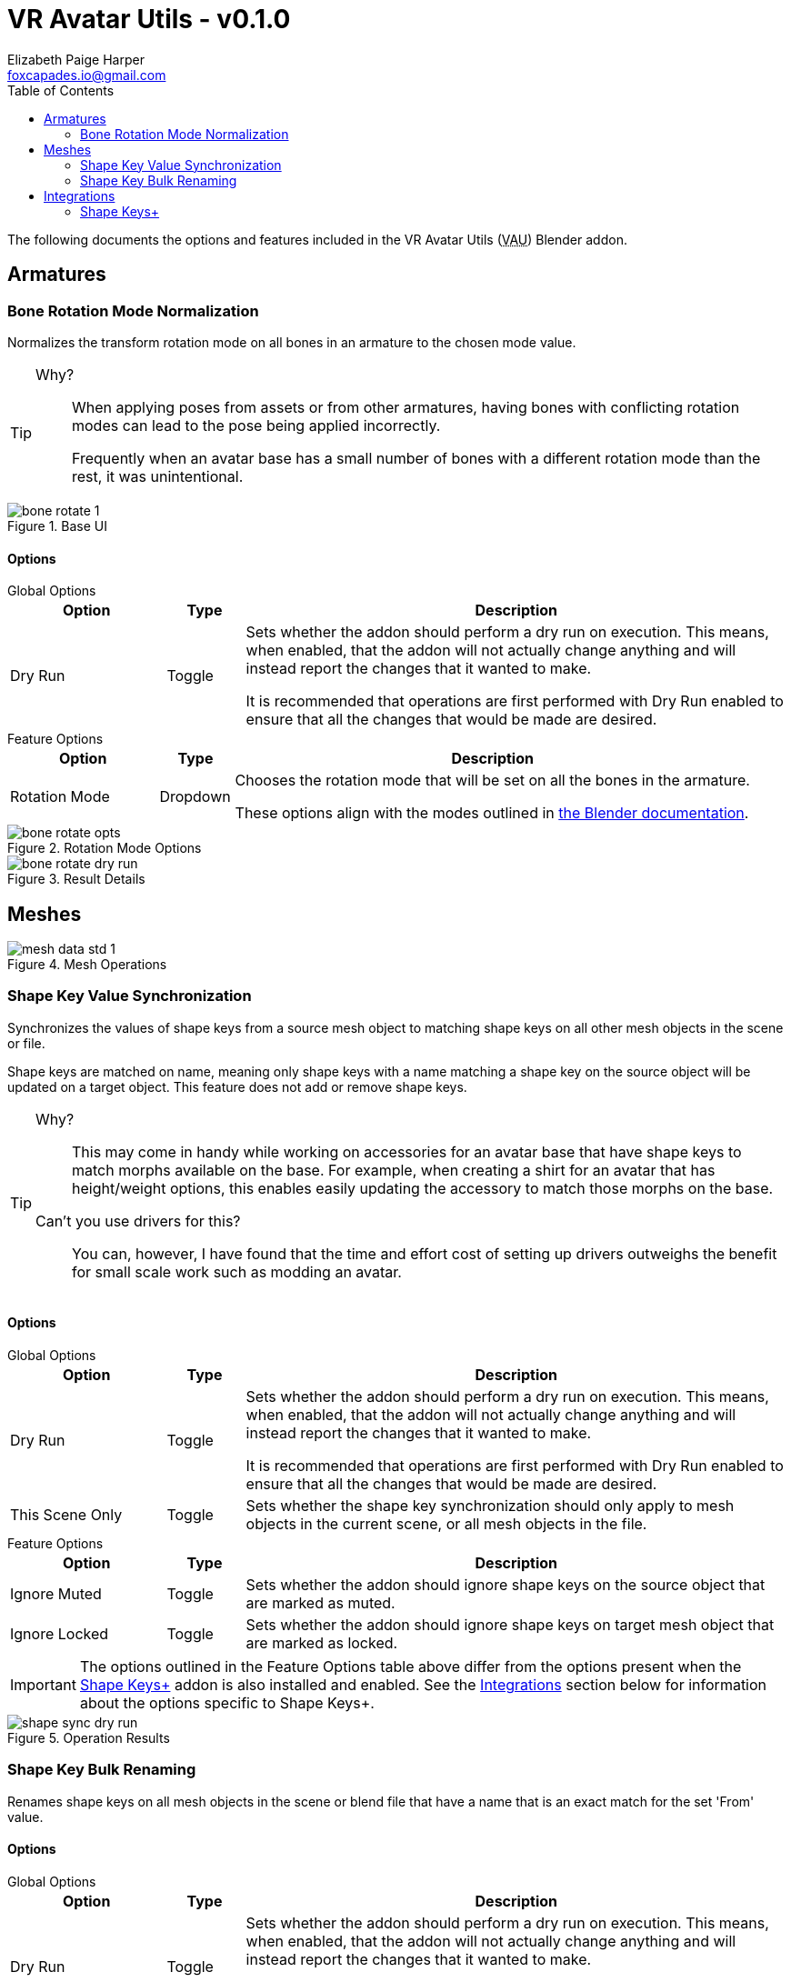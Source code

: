 = VR Avatar Utils - v0.1.0
Elizabeth Paige Harper <foxcapades.io@gmail.com>
:stylesdir: ../common/css
:stylesheet: slate.css
:icons: font
:icon-set: fas
:toc: left
:link-skp: https://github.com/MichaelGlenMontague/shape_keys_plus[Shape Keys+]
:abbr-vau: pass:[<abbr title="VR Avatar Utils">VAU</abbr>]
// :toclevels: 3

The following documents the options and features included in the VR Avatar Utils
({abbr-vau}) Blender addon.

== Armatures

=== Bone Rotation Mode Normalization

Normalizes the transform rotation mode on all bones in an armature to the chosen
mode value.

[TIP]
--
Why?::
When applying poses from assets or from other armatures, having bones with
conflicting rotation modes can lead to the pose being applied incorrectly.
+
Frequently when an avatar base has a small number of bones with a different
rotation mode than the rest, it was unintentional.
--

.Base UI
image::img/bone-rotate-1.png[align=center]

==== Options

.Global Options
--
[%header, cols='2,1,7']
|===
| Option | Type | Description

| Dry Run
| Toggle
| Sets whether the addon should perform a dry run on execution.  This means,
when enabled, that the addon will not actually change anything and will instead
report the changes that it wanted to make.

It is recommended that operations are first performed with Dry Run enabled to
ensure that all the changes that would be made are desired.
|===
--

.Feature Options
--
[%header, cols='2,1,7']
|===
| Option | Type | Description

| Rotation Mode
| Dropdown
| Chooses the rotation mode that will be set on all the bones in the armature.

These options align with the modes outlined in
https://docs.blender.org/manual/en/latest/advanced/appendices/rotations.html[the Blender documentation].
|===
--

.Rotation Mode Options
image::img/bone-rotate-opts.png[align=center]

.Result Details
image::img/bone-rotate-dry-run.png[align=center]


== Meshes

.Mesh Operations
image::img/mesh-data-std-1.png[align=center]

=== Shape Key Value Synchronization

Synchronizes the values of shape keys from a source mesh object to matching
shape keys on all other mesh objects in the scene or file.

Shape keys are matched on name, meaning only shape keys with a name matching a
shape key on the source object will be updated on a target object.  This
feature does not add or remove shape keys.

[TIP]
--
Why?::
This may come in handy while working on accessories for an avatar base that have
shape keys to match morphs available on the base.  For example, when creating a
shirt for an avatar that has height/weight options, this enables easily updating
the accessory to match those morphs on the base.

Can't you use drivers for this?::
You can, however, I have found that the time and effort cost of setting up
drivers outweighs the benefit for small scale work such as modding an avatar.
--

==== Options

.Global Options
--
[%header, cols='2,1,7']
|===
| Option | Type | Description

| Dry Run
| Toggle
| Sets whether the addon should perform a dry run on execution.  This means,
when enabled, that the addon will not actually change anything and will instead
report the changes that it wanted to make.

It is recommended that operations are first performed with Dry Run enabled to
ensure that all the changes that would be made are desired.

| This Scene Only
| Toggle
| Sets whether the shape key synchronization should only apply to mesh objects
in the current scene, or all mesh objects in the file.
|===
--

.Feature Options
--
[%header, cols='2,1,7']
|===
| Option | Type | Description

| Ignore Muted
| Toggle
| Sets whether the addon should ignore shape keys on the source object that are
marked as muted.

| Ignore Locked
| Toggle
| Sets whether the addon should ignore shape keys on target mesh object that are
marked as locked.
|===

[IMPORTANT]
The options outlined in the Feature Options table above differ from the options
present when the {link-skp} addon is also installed and enabled.  See the
<<key-sync-integration-skp,Integrations>> section below for information about
the options specific to Shape Keys+.
--

.Operation Results
image::img/shape-sync-dry-run.png[align=center]


=== Shape Key Bulk Renaming

Renames shape keys on all mesh objects in the scene or blend file that have a
name that is an exact match for the set 'From' value.

==== Options

.Global Options
--
[%header, cols='2,1,7']
|===
| Option | Type | Description

| Dry Run
| Toggle
| Sets whether the addon should perform a dry run on execution.  This means,
when enabled, that the addon will not actually change anything and will instead
report the changes that it wanted to make.

It is recommended that operations are first performed with Dry Run enabled to
ensure that all the changes that would be made are desired.

| This Scene Only
| Toggle
| Sets whether the shape key renaming should only apply to mesh objects in the
current scene, or all mesh objects in the file.
|===
--

.Feature Options
--
[%header, cols='2,1,7']
|===
| Option | Type | Description

| From
| Text Choice
| Sets the target shape key name that will be replaced with the value of the
'To' field on all objects in the scene or blend file.

This field is locked to only the names of shape keys on the currently selected
object mesh.

| To
| Text Input
| Sets whether the addon should ignore shape keys on target mesh object that are
marked as locked.
|===
--

[NOTE]
--
If a name conflict is found on any of the relevant mesh objects, the action will
be aborted without making any changes.
--

.Source Name Selection
image::img/mesh-data-rename-from.png[align=center]

.Operation Result
image::img/shape-key-name-dry-run.png[align=center]

.Name Conflict
image::img/shape-key-name-conflict.png[align=center]


[#key-sync-integrations]
== Integrations

[#key-sync-integration-skp]
=== Shape Keys+

When the {link-skp} addon is also installed and enabled, {abbr-vau} will offer
different options for synchronizing shape keys.  As the Shape Keys+ addon hides
the ability to toggle shape key locking and adds the ability to select shape
keys or folders of shape keys, the 'Ignore Locked' option will be replaced with
2 new options, 'Only from Selected' and 'Only to Selected' which control which
shape keys are synced from the source object to target objects.

==== Shape Key Value Synchronization

.Global Options
--
[%header, cols='2,1,7']
|===
| Option | Type | Description

| Dry Run
| Toggle
| Sets whether the addon should perform a dry run on execution.  This means,
when enabled, that the addon will not actually change anything and will instead
report the changes that it wanted to make.

It is recommended that operations are first performed with Dry Run enabled to
ensure that all the changes that would be made are desired.

| This Scene Only
| Toggle
| Sets whether the shape key synchronization should only apply to mesh objects
in the current scene, or all mesh objects in the file.
|===
--

.Feature Options
--
[%header, cols='2,1,7']
|===
| Option | Type | Description

| Ignore Muted
| Toggle
| Sets whether the addon should ignore shape keys on the source object that are
marked as muted.

| Only from Selected
| Toggle
| Sets whether the addon should only attempt to sync values from keys that have
been selected on the source object via the Shape Keys+ panel.

| Only to Selected
| Toggle
| Sets whether the addon should only attempt to sync value to keys that have
been selected on target objects via the Shape Keys+ panel.
|===
--

.Shape Keys+ Options
image::img/mesh-data-skp.png[align=center]